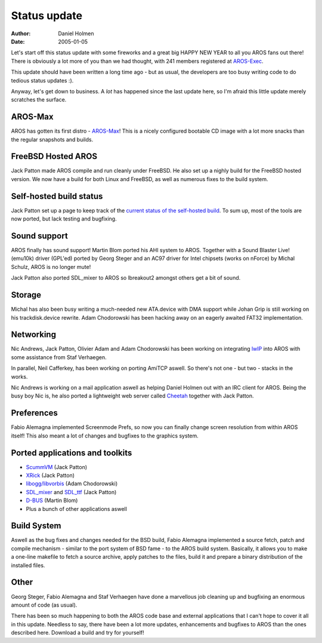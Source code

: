 =============
Status update
=============

:Author:   Daniel Holmen
:Date:     2005-01-05

Let's start off this status update with some fireworks and a great big HAPPY
NEW YEAR to all you AROS fans out there! There is obviously a lot more of you
than we had thought, with 241 members registered at `AROS-Exec`__.

This update should have been written a long time ago - but as usual, the
developers are too busy writing code to do tedious status updates :).

Anyway, let's get down to business. A *lot* has happened since the last update
here, so I'm afraid this little update merely scratches the surface.

__ http://www.aros-exec.org/


AROS-Max
--------

AROS has gotten its first distro - `AROS-Max`__! This is a nicely configured
bootable CD image with a lot more snacks than the regular snapshots and builds.

__ http://www.aros-max.co.uk/


FreeBSD Hosted AROS
-------------------

Jack Patton made AROS compile and run cleanly under FreeBSD. He also set 
up a nighly build for the FreeBSD hosted version. We now have a build for 
both Linux and FreeBSD, as well as numerous fixes to the build system.


Self-hosted build status
------------------------

Jack Patton set up a page to keep track of the `current status of the
self-hosted build`__. To sum up, most of the tools are now ported, but lack
testing and bugfixing.

__ http://www.downbeach.net/aros/aros-compile-status.html


Sound support
-------------

AROS finally has sound support! Martin Blom ported his AHI system to AROS.
Together with a Sound Blaster Live! (emu10k) driver (GPL'ed) ported by Georg
Steger and an AC97 driver for Intel chipsets (works on nForce) by Michal
Schulz, AROS is no longer mute!

Jack Patton also ported SDL_mixer to AROS so lbreakout2 amongst others get a
bit of sound.


Storage
-------

Michal has also been busy writing a much-needed new ATA.device with DMA support
while Johan Grip is still working on his trackdisk.device rewrite. Adam
Chodorowski has been hacking away on an eagerly awaited FAT32 implementation.


Networking
----------

Nic Andrews, Jack Patton, Olivier Adam and Adam Chodorowski has been working 
on integrating lwIP__ into AROS with some assistance from Staf Verhaegen.

In parallel, Neil Cafferkey, has been working on porting AmiTCP aswell. So
there's not one - but two - stacks in the works.

Nic Andrews is working on a mail application aswell as helping Daniel Holmen
out with an IRC client for AROS. Being the busy boy Nic is, he also ported a
lightweight web server called Cheetah__ together with Jack Patton.

__ http://www.sics.se/~adam/lwip/
__ http://cheetah.sourceforge.net/


Preferences
-----------

Fabio Alemagna implemented Screenmode Prefs, so now you can finally change
screen resolution from within AROS itself! This also meant a lot of changes and
bugfixes to the graphics system.


Ported applications and toolkits
--------------------------------

- `ScummVM`__ (Jack Patton)
- `XRick`__ (Jack Patton)
- `libogg/libvorbis`__ (Adam Chodorowski)
- `SDL_mixer`__ and `SDL_ttf`__ (Jack Patton)
- `D-BUS`__ (Martin Blom)
- Plus a bunch of other applications aswell

__ http://scummvm.sourceforge.net/
__ http://www.bigorno.net/xrick/
__ http://www.vorbis.com/
__ http://www.libsdl.org/projects/SDL_mixer/
__ http://www.libsdl.org/projects/SDL_ttf/
__ http://www.freedesktop.org/Software/dbus


Build System
------------

Aswell as the bug fixes and changes needed for the BSD build, Fabio Alemagna
implemented a source fetch, patch and compile mechanism - similar to the port
system of BSD fame - to the AROS build system. Basically, it allows you to make
a one-line makefile to fetch a source archive, apply patches to the files,
build it and prepare a binary distribution of the installed files.


Other
-----

Georg Steger, Fabio Alemagna and Staf Verhaegen have done a marvellous job
cleaning up and bugfixing an enormous amount of code (as usual).

There has been so much happening to both the AROS code base and external
applications that I can't hope to cover it all in this update. Needless to say,
there have been a lot more updates, enhancements and bugfixes to AROS than the
ones described here. Download a build and try for yourself!
